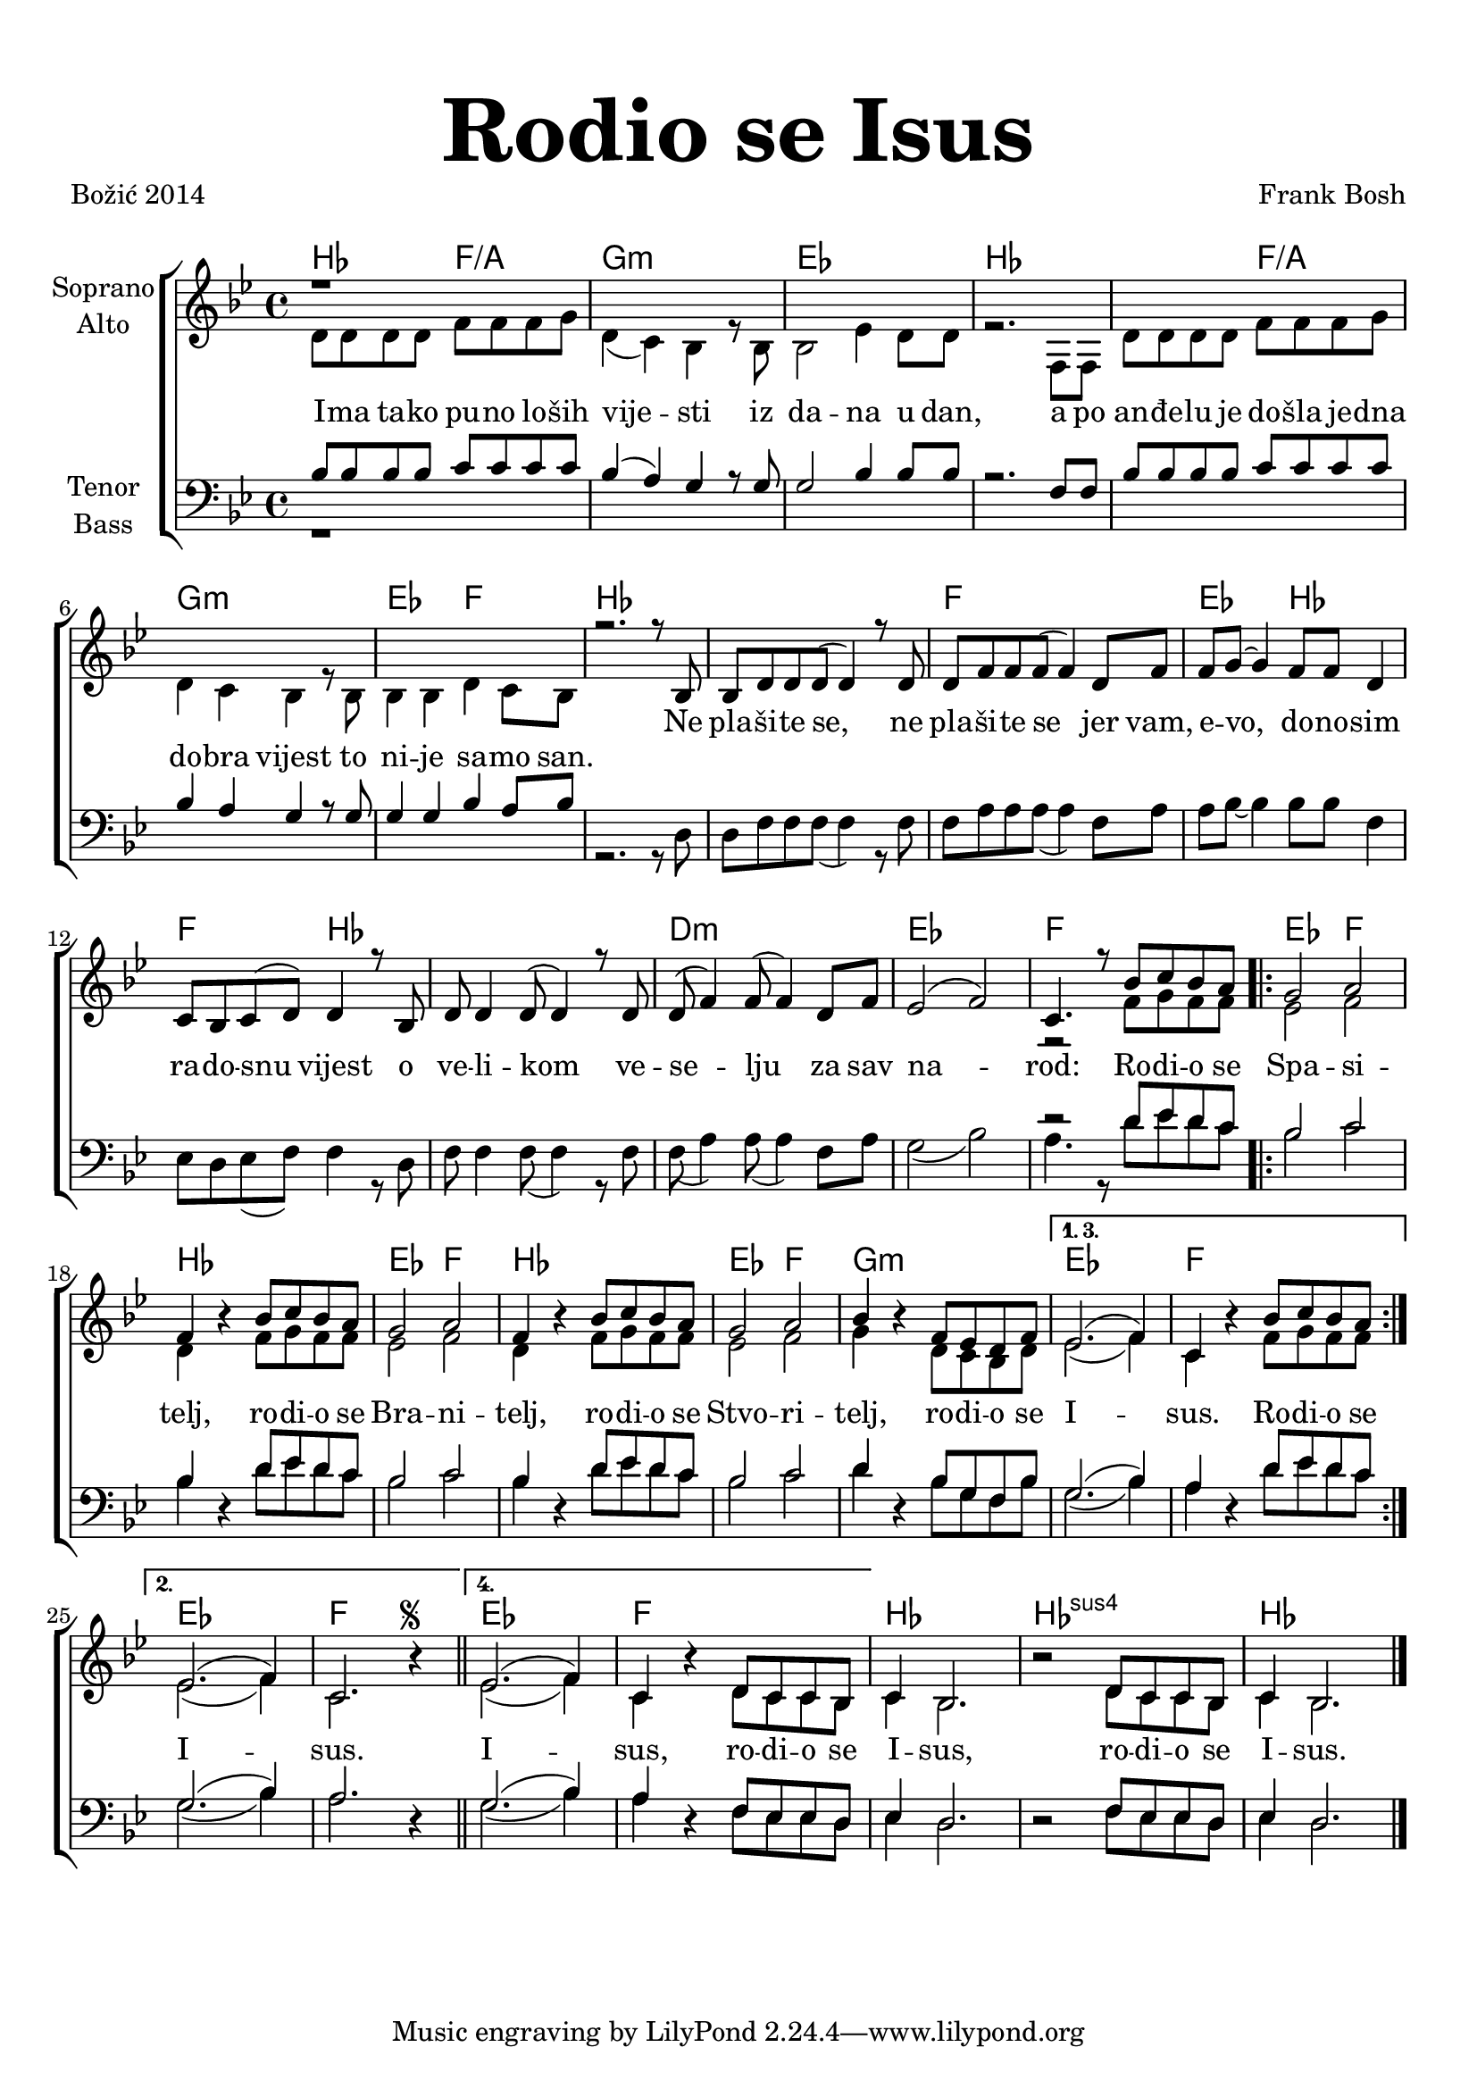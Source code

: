 \version "2.18.2"
\language "deutsch"

\header {
  title = \markup {\fontsize #6 "Rodio se Isus"}
  %subtitle = \markup {\hspace #19 \fontsize #-1 "Duhovne pjesme 181"}
  composer = "Frank Bosh"
  poet = "Božić 2014"
  
}

\paper {
  top-markup-spacing.padding = #5
  markup-system-spacing.padding = #3
}

global = {
  \key b \major
  \time 4/4
}

soprano = \relative c' {
  \global
  % Music follows here.
%  d8 d d d f f f g |
%  d4( c) b r8 b8 |
%  b2 es4 d8 d |
%  r2. f,8 f |
%  d'8 d d d f f f g |
%  d4 c b r8 b8 |
%  b4 b d c8 b |
r1
\repeat unfold 6 s1
  r2. r8 b8 |
  
  b8 d d d( d4) r8 d8 |
  d8 f f f( f4) d8 f |
  f8 g ~ g4 f8 f d4 |
  c8 b c8( d) d4 r8 b8 |
  d8 d4 d8( d4) r8 d8 |
  d8( f4) f8( f4) d8 f |
  es2( f2) |
  
  c4. r8 b'8 c b a |
  %repeat
  g2 a |
  f4 r4 b8 c b a |
  g2 a2 |
  f4 r4 b8 c b a |
  g2 a |
  b4 r4 f8 es d f |
  
  \set Score.repeatCommands = #'((volta "1. 3."))
    es2.( f4) |
    c4 r4 b'8 c b a |
  \set Score.repeatCommands = #'((volta #f)(volta "2.") end-repeat)
    es2.( f4) |
    c2. r4 |
  \set Score.repeatCommands = #'((volta #f)(volta "4."))
  \bar "||"
  
 % \break
  es2. ( f4) |
  c4 r4 d8 c c b |
  \set Score.repeatCommands = #'((volta #f))
  c4 b2. |
  r2 d8 c c b |
  c4 b2. |
  \bar "|."
}

alto = \relative c' {
  \global
  % Music follows here.
  d8 d d d f f f g |
  d4( c) b r8 b8 |
  b2 es4 d8 d |
  r2. f,8 f |
  d'8 d d d f f f g |
  d4 c b r8 b8 |
  b4 b d c8 b |
%  r2. r8 b8 |
  
%  b8 d d d( d4) r8 d8 |
%  d8 f f f( f4) d8 f |
%  f8 g ~ g4 f8 f d4 |
%  c8 b c8( d) d4 r8 b8 |
%  d8 d4 d8( d4) r8 d8 |
%  d8( f4) f8( f4) d8 f |
%  es2( f2) |
  
%  c4. r8 f8 g f f | 
\repeat unfold 8 s1
r2 f'8 g f f
  \bar ".|:"
  es2 f |
  d4 r4 f8 g f f |
  es2 f2 |
  d4 r4 f8 g f f |
  es2 f |
  g4 r4 d8 c b d |
  
  es2.( f4) |
  c4 r4 f8 g f f |

  es2.( f4) |
  c2. r4^\markup { \tiny \raise #1 \musicglyph #"scripts.segno" }
  \bar "||"
  
  es2.( f4) |
  c4 r4 d8 c c b |
  c4 b2. |
  r2 d8 c c b |
  c4 b2. |
  \bar "|."
  
}

tenor = \relative c' {
  \global
  % Music follows here.
  b8 b b b c c c c |
  b4( a) g r8 g8 |
  g2 b4 b8 b |
  r2. f8 f |
  b8 b b b c c c c |
  b4 a g r8 g8 |
  g4 g b a8 b |
%  r2. r8 d,8 |
  
%  d8 f f f( f4) r8 f8 |
%  f8 a a a( a4) f8 a8 |
%  a8 b ~ b4 b8 b f4 |
%  es8 d es8( f) f4 r8 d8 |
%  f8 f4 f8( f4) r8 f8 |
%  f8( a4) a8( a4) f8 a |
%  g2( b2) |
 
%  a4. r8 d8 es d c |
\repeat unfold 8 s1
r2 d8 es d c |
  \bar ".|:"
  b2 c |
  b4 r4 d8 es d c |
  b2 c |
  b4 r4 d8 es d c |
  
  b2 c |
  d4 r4 b8 g f b |
  g2.( b4) |
  a4 r4 d8  es d c |
  
  g2.( b4) a2. r4 |
  
  g2.( b4) a4 r4 f8 es es d |
  es4 d2. |
  r2 f8 es es d |
  es4 d2. |
 
}

bass = \relative c' {
  \global
  % Music follows here.
%  b8 b b b c c c c |
%  b4( a) g r8 g8 |
%  g2 b4 b8 b |
%  r2. f8 f |
%  b8 b b b c c c c |
%  b4 a g r8 g8 |
%  g4 g b a8 b |
r1
\repeat unfold 6 s1
  r2. r8 d,8 |
  
  d8 f f f( f4) r8 f8 |
  f8 a a a( a4) f8 a8 |
  a8 b ~ b4 b8 b f4 |
  es8 d es8( f) f4 r8 d8 |
  f8 f4 f8( f4) r8 f8 |
  f8( a4) a8( a4) f8 a |
  g2( b2) |
  
  a4. r8 d8 es d c |
  \bar ".|:"
  b2 c |
  b4 r4 d8 es d c |
  b2 c |
  b4 r4 d8 es d c |
  
  b2 c |
  d4 r4 b8 g f b |
  g2.( b4) |
  a4 r4 d8  es d c |
  
  g2.( b4) a2. r4 |
  
  g2.( b4) a4 r4 f8 es es d |
  es4 d2. |
  r2 f8 es es d |
  es4 d2. |
}

akordi = \chordmode {
  %\semiGermanChords
  \set chordChanges = ##t
  b2 f2/a | g1:m | es | b | b2 f/a |
  g1:m | es2 f | b1 | b | f |
  es2 b | f b | b1 | d:m | es |
  f |
  
  es2 f | b1 | es2 f | b1 | es2 f | g1:m |
  es1 | f | es | f | es  | f |
  b1 | b:sus4 | b |
}

altText = \lyricmode {
    I -- ma ta -- ko pu -- no lo -- ših vije -- sti iz da -- na u dan,
  a po an -- đe -- lu je do -- šla je -- dna do -- bra vijest to ni -- je sa -- mo san.
}

verseOne = \lyricmode {
  %\set stanza = "1."
  % Lyrics follow here.

  Ne pla -- ši -- te se, ne pla -- ši -- te se jer vam, e -- vo, do -- no -- sim
  ra -- do -- snu vijest o ve -- li -- kom ve -- se -- lju za sav na -- rod:
  
  Ro -- di -- o se Spa -- si -- telj,
  ro -- di -- o se Bra -- ni -- telj,
  ro -- di -- o se Stvo -- ri -- telj,
  ro -- di -- o se I -- sus.
  Ro -- di -- o se I -- sus.
  I -- sus, ro -- di -- o se I -- sus, ro -- di -- o se I -- sus.
  
}

#(define (rest-score r)
  (let ((score 0)
	(yoff (ly:grob-property-data r 'Y-offset))
	(sp (ly:grob-property-data r 'staff-position)))
    (if (number? yoff)
	(set! score (+ score 2))
	(if (eq? yoff 'calculation-in-progress)
	    (set! score (- score 3))))
    (and (number? sp)
	 (<= 0 2 sp)
	 (set! score (+ score 2))
	 (set! score (- score (abs (- 1 sp)))))
    score))

#(define (merge-rests-on-positioning grob)
  (let* ((can-merge #f)
	 (elts (ly:grob-object grob 'elements))
	 (num-elts (and (ly:grob-array? elts)
			(ly:grob-array-length elts)))
	 (two-voice? (= num-elts 2)))
    (if two-voice?
	(let* ((v1-grob (ly:grob-array-ref elts 0))
	       (v2-grob (ly:grob-array-ref elts 1))
	       (v1-rest (ly:grob-object v1-grob 'rest))
	       (v2-rest (ly:grob-object v2-grob 'rest)))
	  (and
	   (ly:grob? v1-rest)
	   (ly:grob? v2-rest)	     	   
	   (let* ((v1-duration-log (ly:grob-property v1-rest 'duration-log))
		  (v2-duration-log (ly:grob-property v2-rest 'duration-log))
		  (v1-dot (ly:grob-object v1-rest 'dot))
		  (v2-dot (ly:grob-object v2-rest 'dot))
		  (v1-dot-count (and (ly:grob? v1-dot)
				     (ly:grob-property v1-dot 'dot-count -1)))
		  (v2-dot-count (and (ly:grob? v2-dot)
				     (ly:grob-property v2-dot 'dot-count -1))))
	     (set! can-merge
		   (and 
		    (number? v1-duration-log)
		    (number? v2-duration-log)
		    (= v1-duration-log v2-duration-log)
		    (eq? v1-dot-count v2-dot-count)))
	     (if can-merge
		 ;; keep the rest that looks best:
		 (let* ((keep-v1? (>= (rest-score v1-rest)
				      (rest-score v2-rest)))
			(rest-to-keep (if keep-v1? v1-rest v2-rest))
			(dot-to-kill (if keep-v1? v2-dot v1-dot)))
		   ;; uncomment if you're curious of which rest was chosen:
		   ;;(ly:grob-set-property! v1-rest 'color green)
		   ;;(ly:grob-set-property! v2-rest 'color blue)
		   (ly:grob-suicide! (if keep-v1? v2-rest v1-rest))
		   (if (ly:grob? dot-to-kill)
		       (ly:grob-suicide! dot-to-kill))
		   (ly:grob-set-property! rest-to-keep 'direction 0)
		   (ly:rest::y-offset-callback rest-to-keep)))))))
    (if can-merge
	#t
	(ly:rest-collision::calc-positioning-done grob))))


\score {
  \new ChoirStaff <<
    \new ChordNames {\akordi}
    \new Staff \with {
      \override RestCollision.positioning-done = #merge-rests-on-positioning
      midiInstrument = "choir aahs"
      instrumentName = \markup \center-column { "Soprano" "Alto" }
    } <<
      \new Voice = "soprano" { \voiceOne \soprano }
      \new Voice = "alto" { \voiceTwo \alto }
    >>
    \new Lyrics = "verse1" \with {
      \override VerticalAxisGroup #'staff-affinity = #CENTER
    }
    \new Lyrics = "verse2" \with {
      \override VerticalAxisGroup #'staff-affinity = #CENTER
    }
    \new Lyrics = "verse3" \with {
      \override VerticalAxisGroup #'staff-affinity = #CENTER
    } 
        \new Lyrics = "alttext" \with {
      \override VerticalAxisGroup #'staff-affinity = #CENTER
    }
    \new Staff \with {
      \override RestCollision.positioning-done = #merge-rests-on-positioning
      midiInstrument = "choir aahs"
      instrumentName = \markup \center-column { "Tenor" "Bass" }
    } <<
      \clef bass
      \new Voice = "tenor" { \voiceOne \tenor }
      \new Voice = "bass" { \voiceTwo \bass }
    >>
    \context Lyrics = "verse1" \lyricsto "soprano" \verseOne
    \context Lyrics = "alttext" \lyricsto "alto" \altText
  >>
  \layout { }
  \midi {
    \tempo 4=100
  }
}
